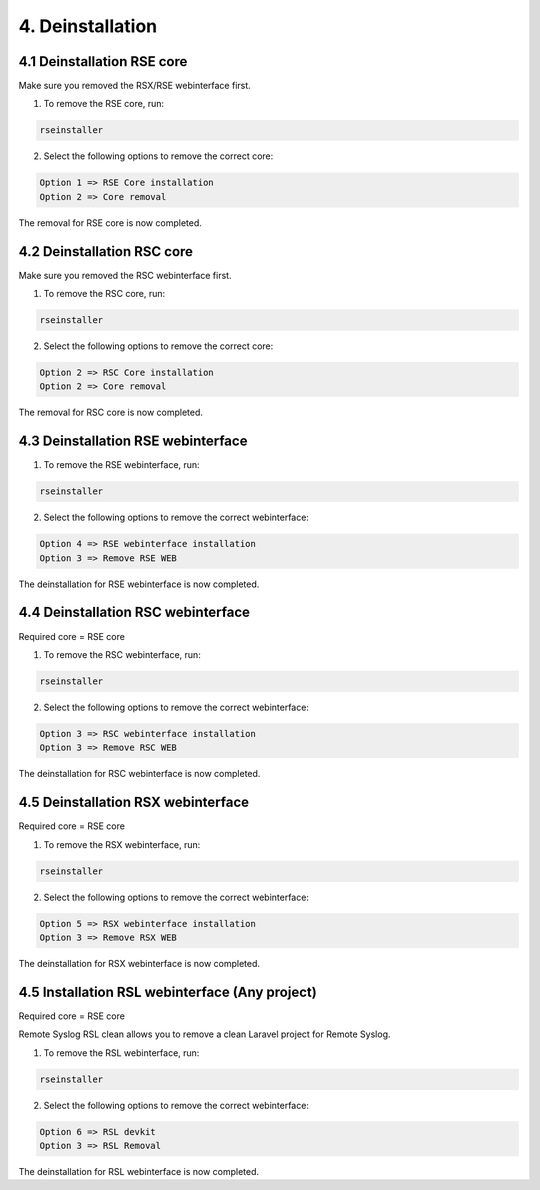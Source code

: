 4. Deinstallation
=================

.. _removal:

4.1 Deinstallation RSE core
---------------------------

Make sure you removed the RSX/RSE webinterface first.

1) To remove the RSE core, run:

.. code-block:: console

   rseinstaller

2) Select the following options to remove the correct core:

.. code-block:: console

   Option 1 => RSE Core installation
   Option 2 => Core removal

The removal for RSE core is now completed.

4.2 Deinstallation RSC core
---------------------------

Make sure you removed the RSC webinterface first.

1) To remove the RSC core, run:

.. code-block:: console

   rseinstaller

2) Select the following options to remove the correct core:

.. code-block:: console

   Option 2 => RSC Core installation
   Option 2 => Core removal

The removal for RSC core is now completed.

4.3 Deinstallation RSE webinterface
-----------------------------------

1) To remove the RSE webinterface, run:

.. code-block:: console

   rseinstaller

2) Select the following options to remove the correct webinterface:

.. code-block:: console

   Option 4 => RSE webinterface installation
   Option 3 => Remove RSE WEB

The deinstallation for RSE webinterface is now completed.

4.4 Deinstallation RSC webinterface
-----------------------------------

Required core = RSE core

1) To remove the RSC webinterface, run:

.. code-block:: console

   rseinstaller

2) Select the following options to remove the correct webinterface:

.. code-block:: console

   Option 3 => RSC webinterface installation
   Option 3 => Remove RSC WEB

The deinstallation for RSC webinterface is now completed.

4.5 Deinstallation RSX webinterface
-----------------------------------

Required core = RSE core

1) To remove the RSX webinterface, run:

.. code-block:: console

   rseinstaller

2) Select the following options to remove the correct webinterface:

.. code-block:: console

   Option 5 => RSX webinterface installation
   Option 3 => Remove RSX WEB

The deinstallation for RSX webinterface is now completed.

4.5 Installation RSL webinterface (Any project)
-----------------------------------------------

Required core = RSE core

Remote Syslog RSL clean allows you to remove a clean Laravel project for Remote Syslog.

1) To remove the RSL webinterface, run:

.. code-block:: console

   rseinstaller

2) Select the following options to remove the correct webinterface:

.. code-block:: console

   Option 6 => RSL devkit
   Option 3 => RSL Removal

The deinstallation for RSL webinterface is now completed.
